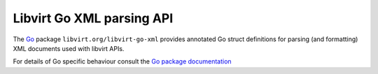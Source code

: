 ==========================
Libvirt Go XML parsing API
==========================

The `Go <https://golang.org/>`__ package ``libvirt.org/libvirt-go-xml`` provides
annotated Go struct definitions for parsing (and formatting) XML documents used
with libvirt APIs.

For details of Go specific behaviour consult the
`Go package documentation <https://godoc.org/libvirt.org/libvirt-go-xml>`__
